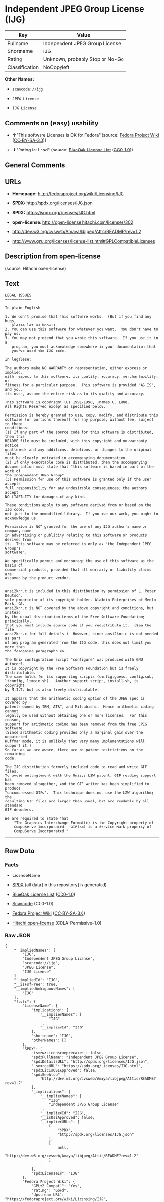 * Independent JPEG Group License (IJG)

| Key              | Value                             |
|------------------+-----------------------------------|
| Fullname         | Independent JPEG Group License    |
| Shortname        | IJG                               |
| Rating           | Unknown, probably Stop or No-Go   |
| Classification   | NoCopyleft                        |

*Other Names:*

- =scancode://ijg=

- =JPEG License=

- =IJG License=

** Comments on (easy) usability

- *↑*"This software Licenses is OK for Fedora" (source:
  [[https://fedoraproject.org/wiki/Licensing:Main?rd=Licensing][Fedora
  Project Wiki]]
  ([[https://creativecommons.org/licenses/by-sa/3.0/legalcode][CC-BY-SA-3.0]]))

- *↓*"Rating is: Lead" (source:
  [[https://blueoakcouncil.org/list][BlueOak License List]]
  ([[https://raw.githubusercontent.com/blueoakcouncil/blue-oak-list-npm-package/master/LICENSE][CC0-1.0]]))

** General Comments

** URLs

- *Homepage:* http://fedoraproject.org/wiki/Licensing/IJG

- *SPDX:* http://spdx.org/licenses/IJG.json

- *SPDX:* https://spdx.org/licenses/IJG.html

- *open-license:* http://open-license.hitachi.com/licenses/302

- http://dev.w3.org/cvsweb/Amaya/libjpeg/Attic/README?rev=1.2

- http://www.gnu.org/licenses/license-list.html#GPLCompatibleLicenses

** Description from open-license

(source: Hitachi open-license)

** Text

#+BEGIN_EXAMPLE
  LEGAL ISSUES
  ============

  In plain English:

  1. We don't promise that this software works.  (But if you find any bugs,
     please let us know!)
  2. You can use this software for whatever you want.  You don't have to pay us.
  3. You may not pretend that you wrote this software.  If you use it in a
     program, you must acknowledge somewhere in your documentation that
     you've used the IJG code.

  In legalese:

  The authors make NO WARRANTY or representation, either express or implied,
  with respect to this software, its quality, accuracy, merchantability, or
  fitness for a particular purpose.  This software is provided "AS IS", and you,
  its user, assume the entire risk as to its quality and accuracy.

  This software is copyright (C) 1991-1998, Thomas G. Lane.
  All Rights Reserved except as specified below.

  Permission is hereby granted to use, copy, modify, and distribute this
  software (or portions thereof) for any purpose, without fee, subject to these
  conditions:
  (1) If any part of the source code for this software is distributed, then this
  README file must be included, with this copyright and no-warranty notice
  unaltered; and any additions, deletions, or changes to the original files
  must be clearly indicated in accompanying documentation.
  (2) If only executable code is distributed, then the accompanying
  documentation must state that "this software is based in part on the work of
  the Independent JPEG Group".
  (3) Permission for use of this software is granted only if the user accepts
  full responsibility for any undesirable consequences; the authors accept
  NO LIABILITY for damages of any kind.

  These conditions apply to any software derived from or based on the IJG code,
  not just to the unmodified library.  If you use our work, you ought to
  acknowledge us.

  Permission is NOT granted for the use of any IJG author's name or company name
  in advertising or publicity relating to this software or products derived from
  it.  This software may be referred to only as "the Independent JPEG Group's
  software".

  We specifically permit and encourage the use of this software as the basis of
  commercial products, provided that all warranty or liability claims are
  assumed by the product vendor.


  ansi2knr.c is included in this distribution by permission of L. Peter Deutsch,
  sole proprietor of its copyright holder, Aladdin Enterprises of Menlo Park, CA.
  ansi2knr.c is NOT covered by the above copyright and conditions, but instead
  by the usual distribution terms of the Free Software Foundation; principally,
  that you must include source code if you redistribute it.  (See the file
  ansi2knr.c for full details.)  However, since ansi2knr.c is not needed as part
  of any program generated from the IJG code, this does not limit you more than
  the foregoing paragraphs do.

  The Unix configuration script "configure" was produced with GNU Autoconf.
  It is copyright by the Free Software Foundation but is freely distributable.
  The same holds for its supporting scripts (config.guess, config.sub,
  ltconfig, ltmain.sh).  Another support script, install-sh, is copyright
  by M.I.T. but is also freely distributable.

  It appears that the arithmetic coding option of the JPEG spec is covered by
  patents owned by IBM, AT&T, and Mitsubishi.  Hence arithmetic coding cannot
  legally be used without obtaining one or more licenses.  For this reason,
  support for arithmetic coding has been removed from the free JPEG software.
  (Since arithmetic coding provides only a marginal gain over the unpatented
  Huffman mode, it is unlikely that very many implementations will support it.)
  So far as we are aware, there are no patent restrictions on the remaining
  code.

  The IJG distribution formerly included code to read and write GIF files.
  To avoid entanglement with the Unisys LZW patent, GIF reading support has
  been removed altogether, and the GIF writer has been simplified to produce
  "uncompressed GIFs".  This technique does not use the LZW algorithm; the
  resulting GIF files are larger than usual, but are readable by all standard
  GIF decoders.

  We are required to state that
      "The Graphics Interchange Format(c) is the Copyright property of
      CompuServe Incorporated.  GIF(sm) is a Service Mark property of
      CompuServe Incorporated."
#+END_EXAMPLE

--------------

** Raw Data

*** Facts

- LicenseName

- [[https://spdx.org/licenses/IJG.html][SPDX]] (all data [in this
  repository] is generated)

- [[https://blueoakcouncil.org/list][BlueOak License List]]
  ([[https://raw.githubusercontent.com/blueoakcouncil/blue-oak-list-npm-package/master/LICENSE][CC0-1.0]])

- [[https://github.com/nexB/scancode-toolkit/blob/develop/src/licensedcode/data/licenses/ijg.yml][Scancode]]
  (CC0-1.0)

- [[https://fedoraproject.org/wiki/Licensing:Main?rd=Licensing][Fedora
  Project Wiki]]
  ([[https://creativecommons.org/licenses/by-sa/3.0/legalcode][CC-BY-SA-3.0]])

- [[https://github.com/Hitachi/open-license][Hitachi open-license]]
  (CDLA-Permissive-1.0)

*** Raw JSON

#+BEGIN_EXAMPLE
  {
      "__impliedNames": [
          "IJG",
          "Independent JPEG Group License",
          "scancode://ijg",
          "JPEG License",
          "IJG License"
      ],
      "__impliedId": "IJG",
      "__isFsfFree": true,
      "__impliedAmbiguousNames": [
          "IJG"
      ],
      "facts": {
          "LicenseName": {
              "implications": {
                  "__impliedNames": [
                      "IJG"
                  ],
                  "__impliedId": "IJG"
              },
              "shortname": "IJG",
              "otherNames": []
          },
          "SPDX": {
              "isSPDXLicenseDeprecated": false,
              "spdxFullName": "Independent JPEG Group License",
              "spdxDetailsURL": "http://spdx.org/licenses/IJG.json",
              "_sourceURL": "https://spdx.org/licenses/IJG.html",
              "spdxLicIsOSIApproved": false,
              "spdxSeeAlso": [
                  "http://dev.w3.org/cvsweb/Amaya/libjpeg/Attic/README?rev=1.2"
              ],
              "_implications": {
                  "__impliedNames": [
                      "IJG",
                      "Independent JPEG Group License"
                  ],
                  "__impliedId": "IJG",
                  "__isOsiApproved": false,
                  "__impliedURLs": [
                      [
                          "SPDX",
                          "http://spdx.org/licenses/IJG.json"
                      ],
                      [
                          null,
                          "http://dev.w3.org/cvsweb/Amaya/libjpeg/Attic/README?rev=1.2"
                      ]
                  ]
              },
              "spdxLicenseId": "IJG"
          },
          "Fedora Project Wiki": {
              "GPLv2 Compat?": "Yes",
              "rating": "Good",
              "Upstream URL": "https://fedoraproject.org/wiki/Licensing/IJG",
              "GPLv3 Compat?": "Yes",
              "Short Name": "IJG",
              "licenseType": "license",
              "_sourceURL": "https://fedoraproject.org/wiki/Licensing:Main?rd=Licensing",
              "Full Name": "Independent JPEG Group License",
              "FSF Free?": "Yes",
              "_implications": {
                  "__impliedNames": [
                      "Independent JPEG Group License"
                  ],
                  "__isFsfFree": true,
                  "__impliedAmbiguousNames": [
                      "IJG"
                  ],
                  "__impliedJudgement": [
                      [
                          "Fedora Project Wiki",
                          {
                              "tag": "PositiveJudgement",
                              "contents": "This software Licenses is OK for Fedora"
                          }
                      ]
                  ]
              }
          },
          "Scancode": {
              "otherUrls": [
                  "http://dev.w3.org/cvsweb/Amaya/libjpeg/Attic/README?rev=1.2",
                  "http://www.gnu.org/licenses/license-list.html#GPLCompatibleLicenses"
              ],
              "homepageUrl": "http://fedoraproject.org/wiki/Licensing/IJG",
              "shortName": "JPEG License",
              "textUrls": null,
              "text": "LEGAL ISSUES\n============\n\nIn plain English:\n\n1. We don't promise that this software works.  (But if you find any bugs,\n   please let us know!)\n2. You can use this software for whatever you want.  You don't have to pay us.\n3. You may not pretend that you wrote this software.  If you use it in a\n   program, you must acknowledge somewhere in your documentation that\n   you've used the IJG code.\n\nIn legalese:\n\nThe authors make NO WARRANTY or representation, either express or implied,\nwith respect to this software, its quality, accuracy, merchantability, or\nfitness for a particular purpose.  This software is provided \"AS IS\", and you,\nits user, assume the entire risk as to its quality and accuracy.\n\nThis software is copyright (C) 1991-1998, Thomas G. Lane.\nAll Rights Reserved except as specified below.\n\nPermission is hereby granted to use, copy, modify, and distribute this\nsoftware (or portions thereof) for any purpose, without fee, subject to these\nconditions:\n(1) If any part of the source code for this software is distributed, then this\nREADME file must be included, with this copyright and no-warranty notice\nunaltered; and any additions, deletions, or changes to the original files\nmust be clearly indicated in accompanying documentation.\n(2) If only executable code is distributed, then the accompanying\ndocumentation must state that \"this software is based in part on the work of\nthe Independent JPEG Group\".\n(3) Permission for use of this software is granted only if the user accepts\nfull responsibility for any undesirable consequences; the authors accept\nNO LIABILITY for damages of any kind.\n\nThese conditions apply to any software derived from or based on the IJG code,\nnot just to the unmodified library.  If you use our work, you ought to\nacknowledge us.\n\nPermission is NOT granted for the use of any IJG author's name or company name\nin advertising or publicity relating to this software or products derived from\nit.  This software may be referred to only as \"the Independent JPEG Group's\nsoftware\".\n\nWe specifically permit and encourage the use of this software as the basis of\ncommercial products, provided that all warranty or liability claims are\nassumed by the product vendor.\n\n\nansi2knr.c is included in this distribution by permission of L. Peter Deutsch,\nsole proprietor of its copyright holder, Aladdin Enterprises of Menlo Park, CA.\nansi2knr.c is NOT covered by the above copyright and conditions, but instead\nby the usual distribution terms of the Free Software Foundation; principally,\nthat you must include source code if you redistribute it.  (See the file\nansi2knr.c for full details.)  However, since ansi2knr.c is not needed as part\nof any program generated from the IJG code, this does not limit you more than\nthe foregoing paragraphs do.\n\nThe Unix configuration script \"configure\" was produced with GNU Autoconf.\nIt is copyright by the Free Software Foundation but is freely distributable.\nThe same holds for its supporting scripts (config.guess, config.sub,\nltconfig, ltmain.sh).  Another support script, install-sh, is copyright\nby M.I.T. but is also freely distributable.\n\nIt appears that the arithmetic coding option of the JPEG spec is covered by\npatents owned by IBM, AT&T, and Mitsubishi.  Hence arithmetic coding cannot\nlegally be used without obtaining one or more licenses.  For this reason,\nsupport for arithmetic coding has been removed from the free JPEG software.\n(Since arithmetic coding provides only a marginal gain over the unpatented\nHuffman mode, it is unlikely that very many implementations will support it.)\nSo far as we are aware, there are no patent restrictions on the remaining\ncode.\n\nThe IJG distribution formerly included code to read and write GIF files.\nTo avoid entanglement with the Unisys LZW patent, GIF reading support has\nbeen removed altogether, and the GIF writer has been simplified to produce\n\"uncompressed GIFs\".  This technique does not use the LZW algorithm; the\nresulting GIF files are larger than usual, but are readable by all standard\nGIF decoders.\n\nWe are required to state that\n    \"The Graphics Interchange Format(c) is the Copyright property of\n    CompuServe Incorporated.  GIF(sm) is a Service Mark property of\n    CompuServe Incorporated.\"",
              "category": "Permissive",
              "osiUrl": null,
              "owner": "IJG - Independent JPEG Group",
              "_sourceURL": "https://github.com/nexB/scancode-toolkit/blob/develop/src/licensedcode/data/licenses/ijg.yml",
              "key": "ijg",
              "name": "Independent JPEG Group License",
              "spdxId": "IJG",
              "notes": null,
              "_implications": {
                  "__impliedNames": [
                      "scancode://ijg",
                      "JPEG License",
                      "IJG"
                  ],
                  "__impliedId": "IJG",
                  "__impliedCopyleft": [
                      [
                          "Scancode",
                          "NoCopyleft"
                      ]
                  ],
                  "__calculatedCopyleft": "NoCopyleft",
                  "__impliedText": "LEGAL ISSUES\n============\n\nIn plain English:\n\n1. We don't promise that this software works.  (But if you find any bugs,\n   please let us know!)\n2. You can use this software for whatever you want.  You don't have to pay us.\n3. You may not pretend that you wrote this software.  If you use it in a\n   program, you must acknowledge somewhere in your documentation that\n   you've used the IJG code.\n\nIn legalese:\n\nThe authors make NO WARRANTY or representation, either express or implied,\nwith respect to this software, its quality, accuracy, merchantability, or\nfitness for a particular purpose.  This software is provided \"AS IS\", and you,\nits user, assume the entire risk as to its quality and accuracy.\n\nThis software is copyright (C) 1991-1998, Thomas G. Lane.\nAll Rights Reserved except as specified below.\n\nPermission is hereby granted to use, copy, modify, and distribute this\nsoftware (or portions thereof) for any purpose, without fee, subject to these\nconditions:\n(1) If any part of the source code for this software is distributed, then this\nREADME file must be included, with this copyright and no-warranty notice\nunaltered; and any additions, deletions, or changes to the original files\nmust be clearly indicated in accompanying documentation.\n(2) If only executable code is distributed, then the accompanying\ndocumentation must state that \"this software is based in part on the work of\nthe Independent JPEG Group\".\n(3) Permission for use of this software is granted only if the user accepts\nfull responsibility for any undesirable consequences; the authors accept\nNO LIABILITY for damages of any kind.\n\nThese conditions apply to any software derived from or based on the IJG code,\nnot just to the unmodified library.  If you use our work, you ought to\nacknowledge us.\n\nPermission is NOT granted for the use of any IJG author's name or company name\nin advertising or publicity relating to this software or products derived from\nit.  This software may be referred to only as \"the Independent JPEG Group's\nsoftware\".\n\nWe specifically permit and encourage the use of this software as the basis of\ncommercial products, provided that all warranty or liability claims are\nassumed by the product vendor.\n\n\nansi2knr.c is included in this distribution by permission of L. Peter Deutsch,\nsole proprietor of its copyright holder, Aladdin Enterprises of Menlo Park, CA.\nansi2knr.c is NOT covered by the above copyright and conditions, but instead\nby the usual distribution terms of the Free Software Foundation; principally,\nthat you must include source code if you redistribute it.  (See the file\nansi2knr.c for full details.)  However, since ansi2knr.c is not needed as part\nof any program generated from the IJG code, this does not limit you more than\nthe foregoing paragraphs do.\n\nThe Unix configuration script \"configure\" was produced with GNU Autoconf.\nIt is copyright by the Free Software Foundation but is freely distributable.\nThe same holds for its supporting scripts (config.guess, config.sub,\nltconfig, ltmain.sh).  Another support script, install-sh, is copyright\nby M.I.T. but is also freely distributable.\n\nIt appears that the arithmetic coding option of the JPEG spec is covered by\npatents owned by IBM, AT&T, and Mitsubishi.  Hence arithmetic coding cannot\nlegally be used without obtaining one or more licenses.  For this reason,\nsupport for arithmetic coding has been removed from the free JPEG software.\n(Since arithmetic coding provides only a marginal gain over the unpatented\nHuffman mode, it is unlikely that very many implementations will support it.)\nSo far as we are aware, there are no patent restrictions on the remaining\ncode.\n\nThe IJG distribution formerly included code to read and write GIF files.\nTo avoid entanglement with the Unisys LZW patent, GIF reading support has\nbeen removed altogether, and the GIF writer has been simplified to produce\n\"uncompressed GIFs\".  This technique does not use the LZW algorithm; the\nresulting GIF files are larger than usual, but are readable by all standard\nGIF decoders.\n\nWe are required to state that\n    \"The Graphics Interchange Format(c) is the Copyright property of\n    CompuServe Incorporated.  GIF(sm) is a Service Mark property of\n    CompuServe Incorporated.\"",
                  "__impliedURLs": [
                      [
                          "Homepage",
                          "http://fedoraproject.org/wiki/Licensing/IJG"
                      ],
                      [
                          null,
                          "http://dev.w3.org/cvsweb/Amaya/libjpeg/Attic/README?rev=1.2"
                      ],
                      [
                          null,
                          "http://www.gnu.org/licenses/license-list.html#GPLCompatibleLicenses"
                      ]
                  ]
              }
          },
          "Hitachi open-license": {
              "notices": [],
              "_sourceURL": "http://open-license.hitachi.com/licenses/302",
              "content": "LEGAL ISSUES\r\n============\r\n\r\nIn plain English:\r\n\r\n1. We don't promise that this software works.  (But if you find any bugs,\r\nplease let us know!)\r\n2. You can use this software for whatever you want.  You don't have to pay us.\r\n3. You may not pretend that you wrote this software.  If you use it in a\r\nprogram, you must acknowledge somewhere in your documentation that\r\nyou've used the IJG code.\r\n\r\nIn legalese:\r\n\r\nThe authors make NO WARRANTY or representation, either express or implied,\r\nwith respect to this software, its quality, accuracy, merchantability, or\r\nfitness for a particular purpose.  This software is provided \"AS IS\", and you,\r\nits user, assume the entire risk as to its quality and accuracy.\r\n\r\nThis software is copyright (C) 1991-1998, Thomas G. Lane.\r\nAll Rights Reserved except as specified below.\r\n\r\nPermission is hereby granted to use, copy, modify, and distribute this\r\nsoftware (or portions thereof) for any purpose, without fee, subject to these\r\nconditions:\r\n(1) If any part of the source code for this software is distributed, then this\r\nREADME file must be included, with this copyright and no-warranty notice\r\nunaltered; and any additions, deletions, or changes to the original files\r\nmust be clearly indicated in accompanying documentation.\r\n(2) If only executable code is distributed, then the accompanying\r\ndocumentation must state that \"this software is based in part on the work of\r\nthe Independent JPEG Group\".\r\n(3) Permission for use of this software is granted only if the user accepts\r\nfull responsibility for any undesirable consequences; the authors accept\r\nNO LIABILITY for damages of any kind.\r\n\r\nThese conditions apply to any software derived from or based on the IJG code,\r\nnot just to the unmodified library.  If you use our work, you ought to\r\nacknowledge us.\r\n\r\nPermission is NOT granted for the use of any IJG author's name or company name\r\nin advertising or publicity relating to this software or products derived from\r\nit.  This software may be referred to only as \"the Independent JPEG Group's\r\nsoftware\".\r\n\r\nWe specifically permit and encourage the use of this software as the basis of\r\ncommercial products, provided that all warranty or liability claims are\r\nassumed by the product vendor.\r\n\r\n\r\nansi2knr.c is included in this distribution by permission of L. Peter Deutsch,\r\nsole proprietor of its copyright holder, Aladdin Enterprises of Menlo Park, CA.\r\nansi2knr.c is NOT covered by the above copyright and conditions, but instead\r\nby the usual distribution terms of the Free Software Foundation; principally,\r\nthat you must include source code if you redistribute it.  (See the file\r\nansi2knr.c for full details.)  However, since ansi2knr.c is not needed as part\r\nof any program generated from the IJG code, this does not limit you more than\r\nthe foregoing paragraphs do.\r\n\r\nThe Unix configuration script \"configure\" was produced with GNU Autoconf.\r\nIt is copyright by the Free Software Foundation but is freely distributable.\r\nThe same holds for its supporting scripts (config.guess, config.sub,\r\nltconfig, ltmain.sh).  Another support script, install-sh, is copyright\r\nby M.I.T. but is also freely distributable.\r\n\r\nIt appears that the arithmetic coding option of the JPEG spec is covered by\r\npatents owned by IBM, AT&T, and Mitsubishi.  Hence arithmetic coding cannot\r\nlegally be used without obtaining one or more licenses.  For this reason,\r\nsupport for arithmetic coding has been removed from the free JPEG software.\r\n(Since arithmetic coding provides only a marginal gain over the unpatented\r\nHuffman mode, it is unlikely that very many implementations will support it.)\r\nSo far as we are aware, there are no patent restrictions on the remaining\r\ncode.\r\n\r\nThe IJG distribution formerly included code to read and write GIF files.\r\nTo avoid entanglement with the Unisys LZW patent, GIF reading support has\r\nbeen removed altogether, and the GIF writer has been simplified to produce\r\n\"uncompressed GIFs\".  This technique does not use the LZW algorithm; the\r\nresulting GIF files are larger than usual, but are readable by all standard\r\nGIF decoders.\r\n\r\nWe are required to state that\r\n\"The Graphics Interchange Format(c) is the Copyright property of\r\nCompuServe Incorporated.  GIF(sm) is a Service Mark property of\r\nCompuServe Incorporated.\"",
              "name": "IJG License",
              "permissions": [],
              "_implications": {
                  "__impliedNames": [
                      "IJG License",
                      "IJG"
                  ],
                  "__impliedText": "LEGAL ISSUES\r\n============\r\n\r\nIn plain English:\r\n\r\n1. We don't promise that this software works.  (But if you find any bugs,\r\nplease let us know!)\r\n2. You can use this software for whatever you want.  You don't have to pay us.\r\n3. You may not pretend that you wrote this software.  If you use it in a\r\nprogram, you must acknowledge somewhere in your documentation that\r\nyou've used the IJG code.\r\n\r\nIn legalese:\r\n\r\nThe authors make NO WARRANTY or representation, either express or implied,\r\nwith respect to this software, its quality, accuracy, merchantability, or\r\nfitness for a particular purpose.  This software is provided \"AS IS\", and you,\r\nits user, assume the entire risk as to its quality and accuracy.\r\n\r\nThis software is copyright (C) 1991-1998, Thomas G. Lane.\r\nAll Rights Reserved except as specified below.\r\n\r\nPermission is hereby granted to use, copy, modify, and distribute this\r\nsoftware (or portions thereof) for any purpose, without fee, subject to these\r\nconditions:\r\n(1) If any part of the source code for this software is distributed, then this\r\nREADME file must be included, with this copyright and no-warranty notice\r\nunaltered; and any additions, deletions, or changes to the original files\r\nmust be clearly indicated in accompanying documentation.\r\n(2) If only executable code is distributed, then the accompanying\r\ndocumentation must state that \"this software is based in part on the work of\r\nthe Independent JPEG Group\".\r\n(3) Permission for use of this software is granted only if the user accepts\r\nfull responsibility for any undesirable consequences; the authors accept\r\nNO LIABILITY for damages of any kind.\r\n\r\nThese conditions apply to any software derived from or based on the IJG code,\r\nnot just to the unmodified library.  If you use our work, you ought to\r\nacknowledge us.\r\n\r\nPermission is NOT granted for the use of any IJG author's name or company name\r\nin advertising or publicity relating to this software or products derived from\r\nit.  This software may be referred to only as \"the Independent JPEG Group's\r\nsoftware\".\r\n\r\nWe specifically permit and encourage the use of this software as the basis of\r\ncommercial products, provided that all warranty or liability claims are\r\nassumed by the product vendor.\r\n\r\n\r\nansi2knr.c is included in this distribution by permission of L. Peter Deutsch,\r\nsole proprietor of its copyright holder, Aladdin Enterprises of Menlo Park, CA.\r\nansi2knr.c is NOT covered by the above copyright and conditions, but instead\r\nby the usual distribution terms of the Free Software Foundation; principally,\r\nthat you must include source code if you redistribute it.  (See the file\r\nansi2knr.c for full details.)  However, since ansi2knr.c is not needed as part\r\nof any program generated from the IJG code, this does not limit you more than\r\nthe foregoing paragraphs do.\r\n\r\nThe Unix configuration script \"configure\" was produced with GNU Autoconf.\r\nIt is copyright by the Free Software Foundation but is freely distributable.\r\nThe same holds for its supporting scripts (config.guess, config.sub,\r\nltconfig, ltmain.sh).  Another support script, install-sh, is copyright\r\nby M.I.T. but is also freely distributable.\r\n\r\nIt appears that the arithmetic coding option of the JPEG spec is covered by\r\npatents owned by IBM, AT&T, and Mitsubishi.  Hence arithmetic coding cannot\r\nlegally be used without obtaining one or more licenses.  For this reason,\r\nsupport for arithmetic coding has been removed from the free JPEG software.\r\n(Since arithmetic coding provides only a marginal gain over the unpatented\r\nHuffman mode, it is unlikely that very many implementations will support it.)\r\nSo far as we are aware, there are no patent restrictions on the remaining\r\ncode.\r\n\r\nThe IJG distribution formerly included code to read and write GIF files.\r\nTo avoid entanglement with the Unisys LZW patent, GIF reading support has\r\nbeen removed altogether, and the GIF writer has been simplified to produce\r\n\"uncompressed GIFs\".  This technique does not use the LZW algorithm; the\r\nresulting GIF files are larger than usual, but are readable by all standard\r\nGIF decoders.\r\n\r\nWe are required to state that\r\n\"The Graphics Interchange Format(c) is the Copyright property of\r\nCompuServe Incorporated.  GIF(sm) is a Service Mark property of\r\nCompuServe Incorporated.\"",
                  "__impliedURLs": [
                      [
                          "open-license",
                          "http://open-license.hitachi.com/licenses/302"
                      ]
                  ]
              }
          },
          "BlueOak License List": {
              "BlueOakRating": "Lead",
              "url": "https://spdx.org/licenses/IJG.html",
              "isPermissive": true,
              "_sourceURL": "https://blueoakcouncil.org/list",
              "name": "Independent JPEG Group License",
              "id": "IJG",
              "_implications": {
                  "__impliedNames": [
                      "IJG",
                      "Independent JPEG Group License"
                  ],
                  "__impliedJudgement": [
                      [
                          "BlueOak License List",
                          {
                              "tag": "NegativeJudgement",
                              "contents": "Rating is: Lead"
                          }
                      ]
                  ],
                  "__impliedCopyleft": [
                      [
                          "BlueOak License List",
                          "NoCopyleft"
                      ]
                  ],
                  "__calculatedCopyleft": "NoCopyleft",
                  "__impliedURLs": [
                      [
                          "SPDX",
                          "https://spdx.org/licenses/IJG.html"
                      ]
                  ]
              }
          }
      },
      "__impliedJudgement": [
          [
              "BlueOak License List",
              {
                  "tag": "NegativeJudgement",
                  "contents": "Rating is: Lead"
              }
          ],
          [
              "Fedora Project Wiki",
              {
                  "tag": "PositiveJudgement",
                  "contents": "This software Licenses is OK for Fedora"
              }
          ]
      ],
      "__impliedCopyleft": [
          [
              "BlueOak License List",
              "NoCopyleft"
          ],
          [
              "Scancode",
              "NoCopyleft"
          ]
      ],
      "__calculatedCopyleft": "NoCopyleft",
      "__isOsiApproved": false,
      "__impliedText": "LEGAL ISSUES\n============\n\nIn plain English:\n\n1. We don't promise that this software works.  (But if you find any bugs,\n   please let us know!)\n2. You can use this software for whatever you want.  You don't have to pay us.\n3. You may not pretend that you wrote this software.  If you use it in a\n   program, you must acknowledge somewhere in your documentation that\n   you've used the IJG code.\n\nIn legalese:\n\nThe authors make NO WARRANTY or representation, either express or implied,\nwith respect to this software, its quality, accuracy, merchantability, or\nfitness for a particular purpose.  This software is provided \"AS IS\", and you,\nits user, assume the entire risk as to its quality and accuracy.\n\nThis software is copyright (C) 1991-1998, Thomas G. Lane.\nAll Rights Reserved except as specified below.\n\nPermission is hereby granted to use, copy, modify, and distribute this\nsoftware (or portions thereof) for any purpose, without fee, subject to these\nconditions:\n(1) If any part of the source code for this software is distributed, then this\nREADME file must be included, with this copyright and no-warranty notice\nunaltered; and any additions, deletions, or changes to the original files\nmust be clearly indicated in accompanying documentation.\n(2) If only executable code is distributed, then the accompanying\ndocumentation must state that \"this software is based in part on the work of\nthe Independent JPEG Group\".\n(3) Permission for use of this software is granted only if the user accepts\nfull responsibility for any undesirable consequences; the authors accept\nNO LIABILITY for damages of any kind.\n\nThese conditions apply to any software derived from or based on the IJG code,\nnot just to the unmodified library.  If you use our work, you ought to\nacknowledge us.\n\nPermission is NOT granted for the use of any IJG author's name or company name\nin advertising or publicity relating to this software or products derived from\nit.  This software may be referred to only as \"the Independent JPEG Group's\nsoftware\".\n\nWe specifically permit and encourage the use of this software as the basis of\ncommercial products, provided that all warranty or liability claims are\nassumed by the product vendor.\n\n\nansi2knr.c is included in this distribution by permission of L. Peter Deutsch,\nsole proprietor of its copyright holder, Aladdin Enterprises of Menlo Park, CA.\nansi2knr.c is NOT covered by the above copyright and conditions, but instead\nby the usual distribution terms of the Free Software Foundation; principally,\nthat you must include source code if you redistribute it.  (See the file\nansi2knr.c for full details.)  However, since ansi2knr.c is not needed as part\nof any program generated from the IJG code, this does not limit you more than\nthe foregoing paragraphs do.\n\nThe Unix configuration script \"configure\" was produced with GNU Autoconf.\nIt is copyright by the Free Software Foundation but is freely distributable.\nThe same holds for its supporting scripts (config.guess, config.sub,\nltconfig, ltmain.sh).  Another support script, install-sh, is copyright\nby M.I.T. but is also freely distributable.\n\nIt appears that the arithmetic coding option of the JPEG spec is covered by\npatents owned by IBM, AT&T, and Mitsubishi.  Hence arithmetic coding cannot\nlegally be used without obtaining one or more licenses.  For this reason,\nsupport for arithmetic coding has been removed from the free JPEG software.\n(Since arithmetic coding provides only a marginal gain over the unpatented\nHuffman mode, it is unlikely that very many implementations will support it.)\nSo far as we are aware, there are no patent restrictions on the remaining\ncode.\n\nThe IJG distribution formerly included code to read and write GIF files.\nTo avoid entanglement with the Unisys LZW patent, GIF reading support has\nbeen removed altogether, and the GIF writer has been simplified to produce\n\"uncompressed GIFs\".  This technique does not use the LZW algorithm; the\nresulting GIF files are larger than usual, but are readable by all standard\nGIF decoders.\n\nWe are required to state that\n    \"The Graphics Interchange Format(c) is the Copyright property of\n    CompuServe Incorporated.  GIF(sm) is a Service Mark property of\n    CompuServe Incorporated.\"",
      "__impliedURLs": [
          [
              "SPDX",
              "http://spdx.org/licenses/IJG.json"
          ],
          [
              null,
              "http://dev.w3.org/cvsweb/Amaya/libjpeg/Attic/README?rev=1.2"
          ],
          [
              "SPDX",
              "https://spdx.org/licenses/IJG.html"
          ],
          [
              "Homepage",
              "http://fedoraproject.org/wiki/Licensing/IJG"
          ],
          [
              null,
              "http://www.gnu.org/licenses/license-list.html#GPLCompatibleLicenses"
          ],
          [
              "open-license",
              "http://open-license.hitachi.com/licenses/302"
          ]
      ]
  }
#+END_EXAMPLE

*** Dot Cluster Graph

[[../dot/IJG.svg]]